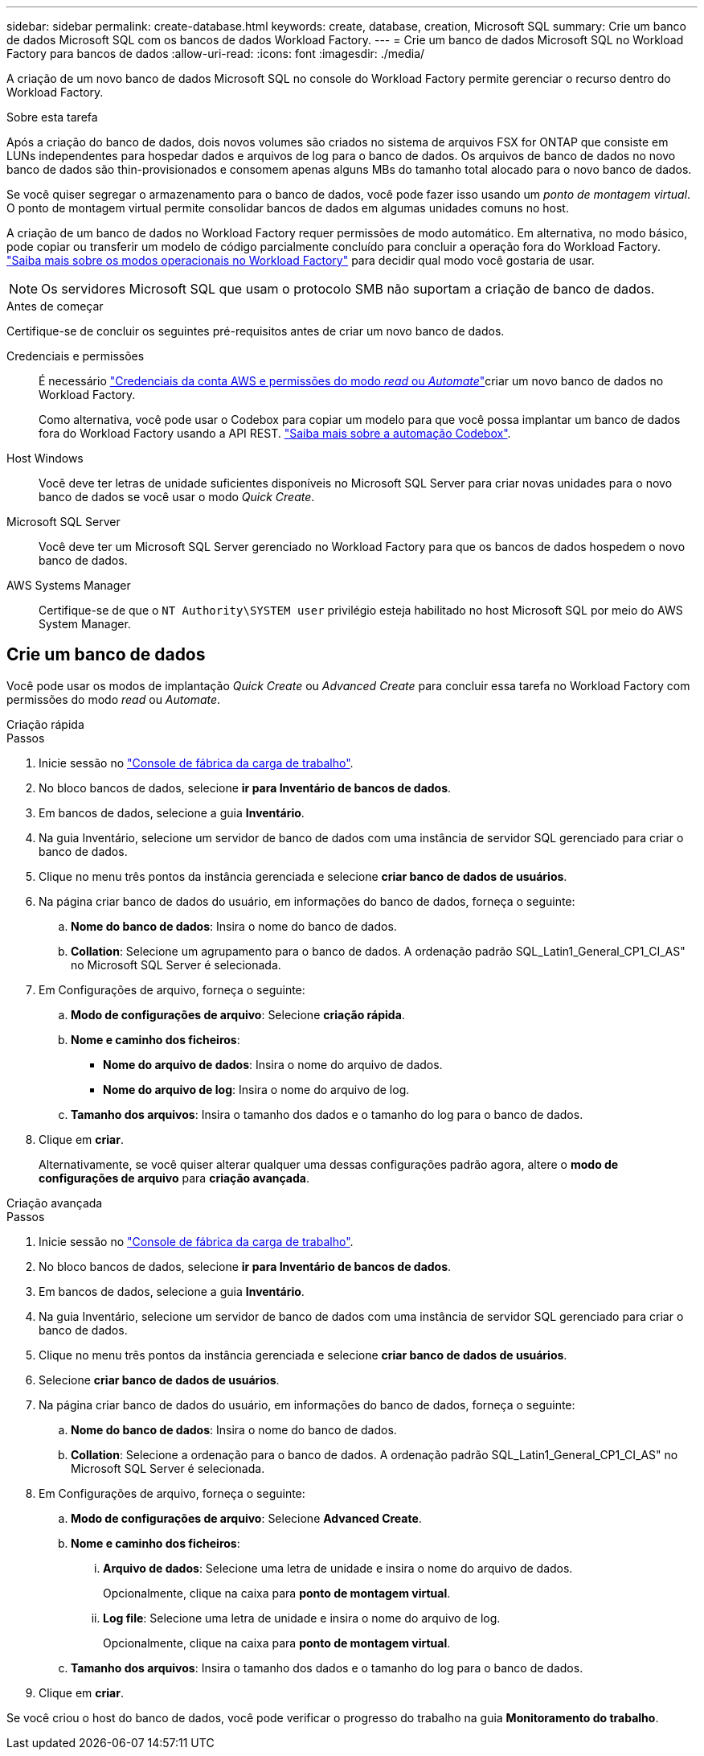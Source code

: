 ---
sidebar: sidebar 
permalink: create-database.html 
keywords: create, database, creation, Microsoft SQL 
summary: Crie um banco de dados Microsoft SQL com os bancos de dados Workload Factory. 
---
= Crie um banco de dados Microsoft SQL no Workload Factory para bancos de dados
:allow-uri-read: 
:icons: font
:imagesdir: ./media/


[role="lead"]
A criação de um novo banco de dados Microsoft SQL no console do Workload Factory permite gerenciar o recurso dentro do Workload Factory.

.Sobre esta tarefa
Após a criação do banco de dados, dois novos volumes são criados no sistema de arquivos FSX for ONTAP que consiste em LUNs independentes para hospedar dados e arquivos de log para o banco de dados. Os arquivos de banco de dados no novo banco de dados são thin-provisionados e consomem apenas alguns MBs do tamanho total alocado para o novo banco de dados.

Se você quiser segregar o armazenamento para o banco de dados, você pode fazer isso usando um _ponto de montagem virtual_. O ponto de montagem virtual permite consolidar bancos de dados em algumas unidades comuns no host.

A criação de um banco de dados no Workload Factory requer permissões de modo automático. Em alternativa, no modo básico, pode copiar ou transferir um modelo de código parcialmente concluído para concluir a operação fora do Workload Factory. link:https://docs.netapp.com/us-en/workload-setup-admin/operational-modes.html["Saiba mais sobre os modos operacionais no Workload Factory"^] para decidir qual modo você gostaria de usar.


NOTE: Os servidores Microsoft SQL que usam o protocolo SMB não suportam a criação de banco de dados.

.Antes de começar
Certifique-se de concluir os seguintes pré-requisitos antes de criar um novo banco de dados.

Credenciais e permissões:: É necessário link:https://docs.netapp.com/us-en/workload-setup-admin/add-credentials.html["Credenciais da conta AWS e permissões do modo _read_ ou _Automate_"^]criar um novo banco de dados no Workload Factory.
+
--
Como alternativa, você pode usar o Codebox para copiar um modelo para que você possa implantar um banco de dados fora do Workload Factory usando a API REST. link:https://docs.netapp.com/us-en/workload-setup-admin/codebox-automation.html["Saiba mais sobre a automação Codebox"^].

--
Host Windows:: Você deve ter letras de unidade suficientes disponíveis no Microsoft SQL Server para criar novas unidades para o novo banco de dados se você usar o modo _Quick Create_.
Microsoft SQL Server:: Você deve ter um Microsoft SQL Server gerenciado no Workload Factory para que os bancos de dados hospedem o novo banco de dados.
AWS Systems Manager:: Certifique-se de que o `NT Authority\SYSTEM user` privilégio esteja habilitado no host Microsoft SQL por meio do AWS System Manager.




== Crie um banco de dados

Você pode usar os modos de implantação _Quick Create_ ou _Advanced Create_ para concluir essa tarefa no Workload Factory com permissões do modo _read_ ou _Automate_.

[role="tabbed-block"]
====
.Criação rápida
--
.Passos
. Inicie sessão no link:https://console.workloads.netapp.com["Console de fábrica da carga de trabalho"^].
. No bloco bancos de dados, selecione *ir para Inventário de bancos de dados*.
. Em bancos de dados, selecione a guia *Inventário*.
. Na guia Inventário, selecione um servidor de banco de dados com uma instância de servidor SQL gerenciado para criar o banco de dados.
. Clique no menu três pontos da instância gerenciada e selecione *criar banco de dados de usuários*.
. Na página criar banco de dados do usuário, em informações do banco de dados, forneça o seguinte:
+
.. *Nome do banco de dados*: Insira o nome do banco de dados.
.. *Collation*: Selecione um agrupamento para o banco de dados. A ordenação padrão SQL_Latin1_General_CP1_CI_AS" no Microsoft SQL Server é selecionada.


. Em Configurações de arquivo, forneça o seguinte:
+
.. *Modo de configurações de arquivo*: Selecione *criação rápida*.
.. *Nome e caminho dos ficheiros*:
+
*** *Nome do arquivo de dados*: Insira o nome do arquivo de dados.
*** *Nome do arquivo de log*: Insira o nome do arquivo de log.


.. *Tamanho dos arquivos*: Insira o tamanho dos dados e o tamanho do log para o banco de dados.


. Clique em *criar*.
+
Alternativamente, se você quiser alterar qualquer uma dessas configurações padrão agora, altere o *modo de configurações de arquivo* para *criação avançada*.



--
.Criação avançada
--
.Passos
. Inicie sessão no link:https://console.workloads.netapp.com["Console de fábrica da carga de trabalho"^].
. No bloco bancos de dados, selecione *ir para Inventário de bancos de dados*.
. Em bancos de dados, selecione a guia *Inventário*.
. Na guia Inventário, selecione um servidor de banco de dados com uma instância de servidor SQL gerenciado para criar o banco de dados.
. Clique no menu três pontos da instância gerenciada e selecione *criar banco de dados de usuários*.
. Selecione *criar banco de dados de usuários*.
. Na página criar banco de dados do usuário, em informações do banco de dados, forneça o seguinte:
+
.. *Nome do banco de dados*: Insira o nome do banco de dados.
.. *Collation*: Selecione a ordenação para o banco de dados. A ordenação padrão SQL_Latin1_General_CP1_CI_AS" no Microsoft SQL Server é selecionada.


. Em Configurações de arquivo, forneça o seguinte:
+
.. *Modo de configurações de arquivo*: Selecione *Advanced Create*.
.. *Nome e caminho dos ficheiros*:
+
... *Arquivo de dados*: Selecione uma letra de unidade e insira o nome do arquivo de dados.
+
Opcionalmente, clique na caixa para *ponto de montagem virtual*.

... *Log file*: Selecione uma letra de unidade e insira o nome do arquivo de log.
+
Opcionalmente, clique na caixa para *ponto de montagem virtual*.



.. *Tamanho dos arquivos*: Insira o tamanho dos dados e o tamanho do log para o banco de dados.


. Clique em *criar*.


--
====
Se você criou o host do banco de dados, você pode verificar o progresso do trabalho na guia *Monitoramento do trabalho*.
